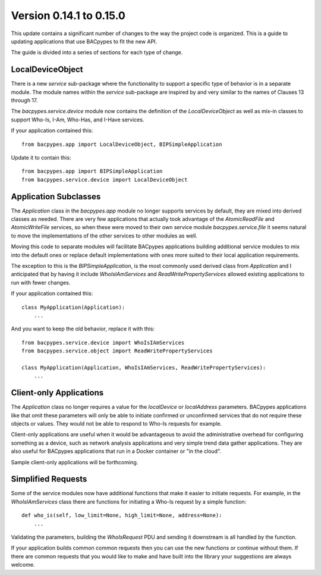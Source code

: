.. BACpypes updating applications

Version 0.14.1 to 0.15.0
========================

This update contains a significant number of changes to the way the project
code is organized.  This is a guide to updating applications that use BACpypes
to fit the new API.

The guide is divided into a series of sections for each type of change.

LocalDeviceObject
-----------------

There is a new `service` sub-package where the functionality to support a
specific type of behavior is in a separate module.  The module names within
the `service` sub-package are inspired by and very similar to the names of
Clauses 13 through 17.

The `bacpypes.service.device` module now contains the definition of the
`LocalDeviceObject` as well as mix-in classes to support Who-Is, I-Am, Who-Has,
and I-Have services.

If your application contained this::

    from bacpypes.app import LocalDeviceObject, BIPSimpleApplication

Update it to contain this::

    from bacpypes.app import BIPSimpleApplication
    from bacpypes.service.device import LocalDeviceObject

Application Subclasses
----------------------

The `Application` class in the `bacpypes.app` module no longer supports
services by default, they are mixed into derived classes as needed.  There
are very few applications that actually took advantage of the `AtomicReadFile`
and `AtomicWriteFile` services, so when these were moved to their own
service module `bacpypes.service.file` it seems natural to move the
implementations of the other services to other modules as well.

Moving this code to separate modules will facilitate BACpypes applications
building additional service modules to mix into the default ones or replace
default implementations with ones more suited to their local application
requirements.

The exception to this is the `BIPSimpleApplication`, is the most commonly used
derived class from `Application` and I anticipated that by having it include
`WhoIsIAmServices` and `ReadWritePropertyServices` allowed existing applications
to run with fewer changes.

If your application contained this::

    class MyApplication(Application):
        ...

And you want to keep the old behavior, replace it with this::

    from bacpypes.service.device import WhoIsIAmServices
    from bacpypes.service.object import ReadWritePropertyServices

    class MyApplication(Application, WhoIsIAmServices, ReadWritePropertyServices):
        ...

Client-only Applications
------------------------

The `Application` class no longer requires a value for the `localDevice` or
`localAddress` parameters.  BACpypes applications like that omit these
parameters will only be able to initiate confirmed or unconfirmed services that
do not require these objects or values.  They would not be able to respond to
Who-Is requests for example.

Client-only applications are useful when it would be advantageous to avoid the
administrative overhead for configuring something as a device, such as
network analysis applications and very simple trend data gather applications.
They are also useful for BACpypes applications that run in a Docker container
or "in the cloud".

Sample client-only applications will be forthcoming.

Simplified Requests
-------------------

Some of the service modules now have additional functions that make it easier
to initiate requests.  For example, in the `WhoIsIAmServices` class there are
functions for initiating a Who-Is request by a simple function::

    def who_is(self, low_limit=None, high_limit=None, address=None):
        ...

Validating the parameters, building the `WhoIsRequest` PDU and sending it
downstream is all handled by the function.

If your application builds common common requests then you can use the new
functions or continue without them.  If there are common requests that you
would like to make and have built into the library your suggestions are
always welcome.


